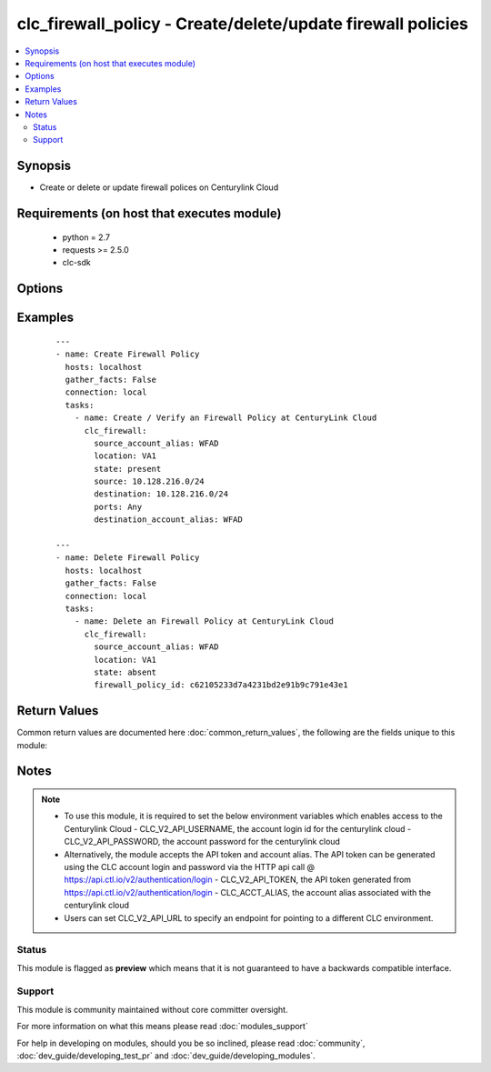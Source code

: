 .. _clc_firewall_policy:


clc_firewall_policy - Create/delete/update firewall policies
++++++++++++++++++++++++++++++++++++++++++++++++++++++++++++

.. versionadded:: 2.0


.. contents::
   :local:
   :depth: 2


Synopsis
--------

* Create or delete or update firewall polices on Centurylink Cloud


Requirements (on host that executes module)
-------------------------------------------

  * python = 2.7
  * requests >= 2.5.0
  * clc-sdk


Options
-------

.. raw:: html

    <table border=1 cellpadding=4>
    <tr>
    <th class="head">parameter</th>
    <th class="head">required</th>
    <th class="head">default</th>
    <th class="head">choices</th>
    <th class="head">comments</th>
    </tr>
                <tr><td>destination<br/><div style="font-size: small;"></div></td>
    <td>no</td>
    <td>None</td>
        <td></td>
        <td><div>The list of destination addresses for traffic on the terminating firewall. This is required when state is 'present'</div>        </td></tr>
                <tr><td>destination_account_alias<br/><div style="font-size: small;"></div></td>
    <td>no</td>
    <td>None</td>
        <td></td>
        <td><div>CLC alias for the destination account</div>        </td></tr>
                <tr><td>enabled<br/><div style="font-size: small;"></div></td>
    <td>no</td>
    <td>True</td>
        <td><ul><li>True</li><li>False</li></ul></td>
        <td><div>Whether the firewall policy is enabled or disabled</div>        </td></tr>
                <tr><td>firewall_policy_id<br/><div style="font-size: small;"></div></td>
    <td>no</td>
    <td>None</td>
        <td></td>
        <td><div>Id of the firewall policy. This is required to update or delete an existing firewall policy</div>        </td></tr>
                <tr><td>location<br/><div style="font-size: small;"></div></td>
    <td>yes</td>
    <td></td>
        <td></td>
        <td><div>Target datacenter for the firewall policy</div>        </td></tr>
                <tr><td>ports<br/><div style="font-size: small;"></div></td>
    <td>no</td>
    <td>None</td>
        <td><ul><li>any</li><li>icmp</li><li>TCP/123</li><li>UDP/123</li><li>TCP/123-456</li><li>UDP/123-456</li></ul></td>
        <td><div>The list of ports associated with the policy. TCP and UDP can take in single ports or port ranges.</div>        </td></tr>
                <tr><td>source<br/><div style="font-size: small;"></div></td>
    <td>no</td>
    <td>None</td>
        <td></td>
        <td><div>The list  of source addresses for traffic on the originating firewall. This is required when state is 'present"</div>        </td></tr>
                <tr><td>source_account_alias<br/><div style="font-size: small;"></div></td>
    <td>yes</td>
    <td></td>
        <td></td>
        <td><div>CLC alias for the source account</div>        </td></tr>
                <tr><td>state<br/><div style="font-size: small;"></div></td>
    <td>no</td>
    <td>present</td>
        <td><ul><li>present</li><li>absent</li></ul></td>
        <td><div>Whether to create or delete the firewall policy</div>        </td></tr>
                <tr><td>wait<br/><div style="font-size: small;"></div></td>
    <td>no</td>
    <td>True</td>
        <td><ul><li>True</li><li>False</li></ul></td>
        <td><div>Whether to wait for the provisioning tasks to finish before returning.</div>        </td></tr>
        </table>
    </br>



Examples
--------

 ::

    ---
    - name: Create Firewall Policy
      hosts: localhost
      gather_facts: False
      connection: local
      tasks:
        - name: Create / Verify an Firewall Policy at CenturyLink Cloud
          clc_firewall:
            source_account_alias: WFAD
            location: VA1
            state: present
            source: 10.128.216.0/24
            destination: 10.128.216.0/24
            ports: Any
            destination_account_alias: WFAD
    
    ---
    - name: Delete Firewall Policy
      hosts: localhost
      gather_facts: False
      connection: local
      tasks:
        - name: Delete an Firewall Policy at CenturyLink Cloud
          clc_firewall:
            source_account_alias: WFAD
            location: VA1
            state: absent
            firewall_policy_id: c62105233d7a4231bd2e91b9c791e43e1

Return Values
-------------

Common return values are documented here :doc:`common_return_values`, the following are the fields unique to this module:

.. raw:: html

    <table border=1 cellpadding=4>
    <tr>
    <th class="head">name</th>
    <th class="head">description</th>
    <th class="head">returned</th>
    <th class="head">type</th>
    <th class="head">sample</th>
    </tr>

        <tr>
        <td> firewall_policy </td>
        <td> The fire wall policy information </td>
        <td align=center> success </td>
        <td align=center> dict </td>
        <td align=center> {'status': 'active', 'links': [{'href': 'http://api.ctl.io/v2-experimental/firewallPolicies/wfad/uc1/fc36f1bfd47242e488a9c44346438c05', 'verbs': ['GET', 'PUT', 'DELETE'], 'rel': 'self'}], 'destination': ['10.1.1.0/24', '10.2.2.0/24'], 'enabled': True, 'ports': ['any'], 'source': ['10.1.1.0/24', '10.2.2.0/24'], 'destinationAccount': 'wfad', 'id': 'fc36f1bfd47242e488a9c44346438c05'} </td>
    </tr>
            <tr>
        <td> firewall_policy_id </td>
        <td> The fire wall policy id </td>
        <td align=center> success </td>
        <td align=center> string </td>
        <td align=center> fc36f1bfd47242e488a9c44346438c05 </td>
    </tr>
        
    </table>
    </br></br>

Notes
-----

.. note::
    - To use this module, it is required to set the below environment variables which enables access to the Centurylink Cloud - CLC_V2_API_USERNAME, the account login id for the centurylink cloud - CLC_V2_API_PASSWORD, the account password for the centurylink cloud
    - Alternatively, the module accepts the API token and account alias. The API token can be generated using the CLC account login and password via the HTTP api call @ https://api.ctl.io/v2/authentication/login - CLC_V2_API_TOKEN, the API token generated from https://api.ctl.io/v2/authentication/login - CLC_ACCT_ALIAS, the account alias associated with the centurylink cloud
    - Users can set CLC_V2_API_URL to specify an endpoint for pointing to a different CLC environment.



Status
~~~~~~

This module is flagged as **preview** which means that it is not guaranteed to have a backwards compatible interface.


Support
~~~~~~~

This module is community maintained without core committer oversight.

For more information on what this means please read :doc:`modules_support`


For help in developing on modules, should you be so inclined, please read :doc:`community`, :doc:`dev_guide/developing_test_pr` and :doc:`dev_guide/developing_modules`.
